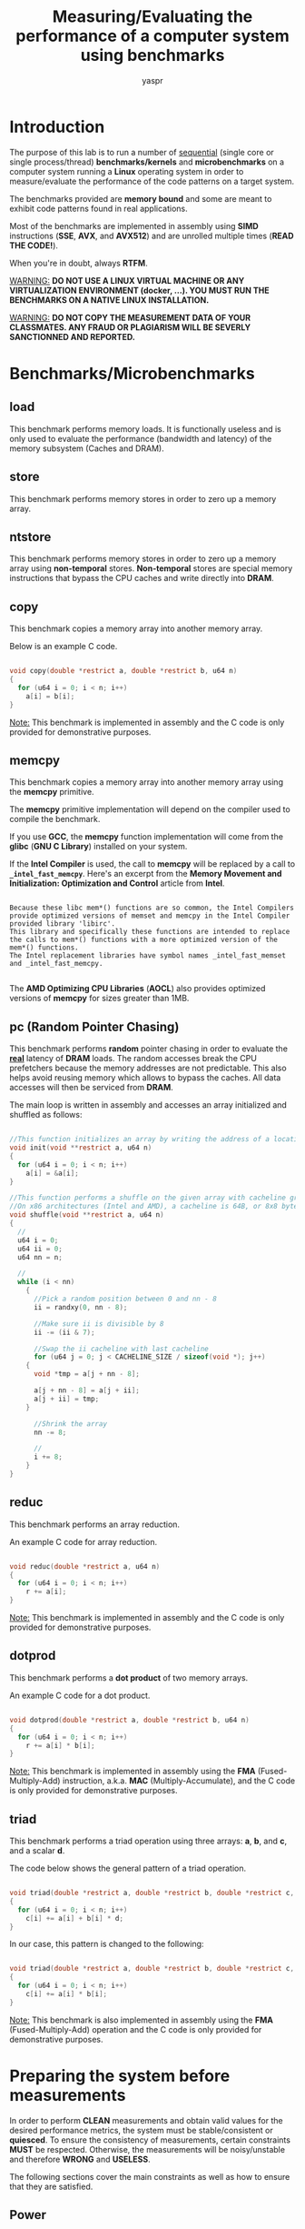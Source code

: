 #+TITLE: Measuring/Evaluating the performance of a computer system using benchmarks
#+AUTHOR: yaspr

* Introduction

  The purpose of this lab is to run a number of  _sequential_ (single core or single process/thread) *benchmarks/kernels* and 
  *microbenchmarks* on a computer system running a *Linux* operating system in order to measure/evaluate the performance of the code patterns on a target system.
  
  The benchmarks provided are *memory bound* and some are meant to exhibit code patterns found in real applications.
  
  Most of the benchmarks are implemented in assembly using *SIMD* instructions (*SSE*, *AVX*, and *AVX512*)
  and are unrolled multiple times (*READ THE CODE!*). 

  When you're in doubt, always *RTFM*.

  _WARNING:_ *DO NOT USE A LINUX VIRTUAL MACHINE OR ANY VIRTUALIZATION ENVIRONMENT (docker, ...). YOU MUST RUN THE BENCHMARKS ON A NATIVE LINUX INSTALLATION.*
  
  _WARNING:_ *DO NOT COPY THE MEASUREMENT DATA OF YOUR CLASSMATES. ANY FRAUD OR PLAGIARISM WILL BE SEVERLY SANCTIONNED AND REPORTED.* 
  
* Benchmarks/Microbenchmarks
 
** load
   
   This benchmark performs memory loads. It is functionally useless and is only used to evaluate the performance
   (bandwidth and latency) of the memory subsystem (Caches and DRAM). 
   
** store
   
   This benchmark performs memory stores in order to zero up a memory array. 

** ntstore

   This benchmark performs memory stores in order to zero up a memory array using *non-temporal* stores.
   *Non-temporal* stores are special memory instructions that bypass the CPU caches and write directly into *DRAM*. 

** copy   
   
   This benchmark copies a memory array into another memory array.

   Below is an example C code. 

#+BEGIN_SRC c

void copy(double *restrict a, double *restrict b, u64 n)
{
  for (u64 i = 0; i < n; i++)
    a[i] = b[i];
}

#+END_SRC

   _Note:_ This benchmark is implemented in assembly and the C code is only provided for demonstrative purposes.
   
** memcpy

   This benchmark copies a memory array into another memory array using the *memcpy* primitive.

   The *memcpy* primitive implementation will depend on the compiler used to compile the benchmark. 
   
   If you use *GCC*, the *memcpy* function implementation will come from the *glibc* (*GNU C Library*) installed on your system. 
   
   If the *Intel Compiler* is used, the call to *memcpy* will be replaced by a call to *=_intel_fast_memcpy=*. 
   Here's an excerpt from the *Memory Movement and Initialization: Optimization and Control* article from *Intel*.

#+BEGIN_EXAMPLE

Because these libc mem*() functions are so common, the Intel Compilers provide optimized versions of memset and memcpy in the Intel Compiler provided library 'libirc'.  
This library and specifically these functions are intended to replace the calls to mem*() functions with a more optimized version of the mem*() functions.  
The Intel replacement libraries have symbol names _intel_fast_memset and _intel_fast_memcpy. 

#+END_EXAMPLE
   
  The *AMD Optimizing CPU Libraries* (*AOCL*) also provides optimized versions of *memcpy* for sizes greater than 1MB.
   
** pc (Random Pointer Chasing)
   
   This benchmark performs *random* pointer chasing in order to evaluate the _*real*_ latency of *DRAM* loads.
   The random accesses break the CPU prefetchers because the memory addresses are not predictable. This also helps avoid reusing memory which allows to bypass the caches.  
   All data accesses will then be serviced from *DRAM*.
   
   The main loop is written in assembly and accesses an array initialized and shuffled as follows:

#+BEGIN_SRC c

//This function initializes an array by writing the address of a location at the location  
void init(void **restrict a, u64 n)
{
  for (u64 i = 0; i < n; i++)
    a[i] = &a[i];
}

//This function performs a shuffle on the given array with cacheline granularity 
//On x86 architectures (Intel and AMD), a cacheline is 64B, or 8x8 bytes - each elements is 8 bytes (void * address).
void shuffle(void **restrict a, u64 n)
{
  //
  u64 i = 0;
  u64 ii = 0;
  u64 nn = n;
  
  //
  while (i < nn)
    {
      //Pick a random position between 0 and nn - 8
      ii = randxy(0, nn - 8);

      //Make sure ii is divisible by 8
      ii -= (ii & 7);
  
      //Swap the ii cacheline with last cacheline
      for (u64 j = 0; j < CACHELINE_SIZE / sizeof(void *); j++)
	{
	  void *tmp = a[j + nn - 8];

	  a[j + nn - 8] = a[j + ii];
	  a[j + ii] = tmp;
	}
      
      //Shrink the array
      nn -= 8;
      
      //
      i += 8;
    }
}
   
#+END_SRC

** reduc

   This benchmark performs an array reduction.

   An example C code for array reduction.

#+BEGIN_SRC c

void reduc(double *restrict a, u64 n)
{
  for (u64 i = 0; i < n; i++)
    r += a[i];
}

#+END_SRC

   _Note:_ This benchmark is implemented in assembly and the C code is only provided for demonstrative purposes.

** dotprod

   This benchmark performs a *dot product* of two memory arrays.

   An example C code for a dot product.

#+BEGIN_SRC c

void dotprod(double *restrict a, double *restrict b, u64 n)
{
  for (u64 i = 0; i < n; i++)
    r += a[i] * b[i];
}

#+END_SRC

   _Note:_ This benchmark is implemented in assembly using the *FMA* (Fused-Multiply-Add) instruction, a.k.a. *MAC* (Multiply-Accumulate), and the C code is only provided for demonstrative purposes.

** triad

   This benchmark performs a triad operation using three arrays: *a*, *b*, and *c*, and a scalar *d*.

   The code below shows the general pattern of a triad operation.

#+BEGIN_SRC c

void triad(double *restrict a, double *restrict b, double *restrict c, double d, u64 n)
{
  for (u64 i = 0; i < n; i++)
    c[i] += a[i] + b[i] * d;
}

#+END_SRC

   In our case, this pattern is changed to the following:

#+BEGIN_SRC c

void triad(double *restrict a, double *restrict b, double *restrict c, u64 n)
{
  for (u64 i = 0; i < n; i++)
    c[i] += a[i] * b[i];
}
    
#+END_SRC

   _Note:_ This benchmark is also implemented in assembly using the *FMA* (Fused-Multiply-Add) operation and the C code is only provided for demonstrative purposes.

* Preparing the system before measurements

  In order to perform *CLEAN* measurements and obtain valid values for the desired performance metrics, the system must be stable/consistent or *quiesced*.
  To ensure the consistency of measurements, certain constraints *MUST* be respected. Otherwise, the measurements will be noisy/unstable and therefore *WRONG* and *USELESS*. 

  The following sections cover the main constraints as well as how to ensure that they are satisfied.
  
** Power 

   If you are running the benchmarks on a laptop, make sure the device is connected to the power wall socket and _not running on battery_.
   Laptops come with power control units that can affect the overall performance of the target system in order to save power (Watts) and increase battery life.   

** CPU/Core frequency
   
   Modern CPUs also come with on-package power control units that perform frequency scaling (*DVFS* Dynamic Voltage and Frequency Scaling, or CPU throttling) in order to lower the power consumption of the 
   compute cores in certain cases: when running on battery, when the CPU or compute cores are idle, ...
   
   The Linux operating system deploys drivers that allow users to set the frequency mode of the underlying system. You can use the *cpupower* command in order to show and set the frequency of target cores.
   The following command shows the current frequency for cores 0, 2, and 4 on an *AMD Ryzen7 2700X CPU*:
     #+BEGIN_SRC sh
     
       $ cpupower -c 0,2,4 frequency-info
       
       analyzing CPU 0:
       driver: acpi-cpufreq
       CPUs which run at the same hardware frequency: 0
       CPUs which need to have their frequency coordinated by software: 0
       maximum transition latency:  Cannot determine or is not supported.
       hardware limits: 2.20 GHz - 3.70 GHz
       available frequency steps:  3.70 GHz, 3.20 GHz, 2.20 GHz
       available cpufreq governors: userspace performance schedutil
       current policy: frequency should be within 2.20 GHz and 3.70 GHz.
                  The governor "userspace" may decide which speed to use
                  within this range.
       current CPU frequency: 3.70 GHz (asserted by call to hardware)
       boost state support:
       Supported: yes
       Active: yes
       Boost States: 0
       Total States: 3
       Pstate-P0:  3700MHz
       Pstate-P1:  3200MHz
       Pstate-P2:  2200MHz
       analyzing CPU 2:
       driver: acpi-cpufreq
       CPUs which run at the same hardware frequency: 2
       CPUs which need to have their frequency coordinated by software: 2
       maximum transition latency:  Cannot determine or is not supported.
       hardware limits: 2.20 GHz - 3.70 GHz
       available frequency steps:  3.70 GHz, 3.20 GHz, 2.20 GHz
       available cpufreq governors: userspace performance schedutil
       current policy: frequency should be within 2.20 GHz and 3.70 GHz.
                  The governor "userspace" may decide which speed to use
                  within this range.
       current CPU frequency: 3.70 GHz (asserted by call to hardware)
       boost state support:
       Supported: yes
       Active: yes
       Boost States: 0
       Total States: 3
       Pstate-P0:  3700MHz
       Pstate-P1:  3200MHz
       Pstate-P2:  2200MHz
       analyzing CPU 4:
       driver: acpi-cpufreq
       CPUs which run at the same hardware frequency: 4
       CPUs which need to have their frequency coordinated by software: 4
       maximum transition latency:  Cannot determine or is not supported.
       hardware limits: 2.20 GHz - 3.70 GHz
       available frequency steps:  3.70 GHz, 3.20 GHz, 2.20 GHz
       available cpufreq governors: userspace performance schedutil
       current policy: frequency should be within 2.20 GHz and 3.70 GHz.
                  The governor "userspace" may decide which speed to use
                  within this range.
       current CPU frequency: 3.70 GHz (asserted by call to hardware)
       boost state support:
       Supported: yes
       Active: yes
       Boost States: 0
       Total States: 3
       Pstate-P0:  3700MHz
       Pstate-P1:  3200MHz
       Pstate-P2:  2200MHz

     #+END_SRC
     
     The *cpupower* command also provides all the valid frequency values and *governors*:
     #+BEGIN_EXAMPLE
    
       hardware limits: 2.20 GHz - 3.70 GHz                                                                                                                                                                                                    
       available frequency steps:  3.70 GHz, 3.20 GHz, 2.20 GHz                                                                                                                                                                                
       available cpufreq governors: userspace performance schedutil                                                                                                                                                                            
    
     #+END_EXAMPLE
     
     In this case, the highest possible frequency is *3.7GHz* and the lowest is *2.2GHz*. The CPU cores can also run at *3.2GHz*. 
     
     We can also notice that multiple *governors* are available: *userspace*, *performance*, and *schedutil*. A governor is a mode 
     that allows the operating system to pick the frequency depending on certain constrains. The *userspace* governor allows the user
     to set the desired frequency according to the valid available values. The *performance* governor chooses the highest frequency value for
     maximum performanmce. For more details about the *schedutil* governor check out the first two links in the references section. 
     
     To set the frequency of core 12 (you can also use a range or a list as show above) to 3.2GHz, the following command can be used:
     #+BEGIN_SRC sh
     
       $ cpupower -c 12 frequency-set -f 3.2GHz 
	
     #+END_SRC
     
     For more details about the *cpupower* command *RTFM*: man cpupower.
     
     Before running the benchmarks, you have to make sure that the CPU frequency is constant during the whole run and for all benchmarks. This can be
     achieved by setting the frequency to the maximum available value (*userspace* governor). 

     _WARNING_: *DO NOT USE ANY OTHER GOVERNOR OTHER THAN userspace*.

** Background services and system noise    
   
   In order to lower the amount of system noise, you must make sure that no background processes, or fewer, are running while the benchmarks are being measured.
   If a process is mapped to the same core as the benchmark, the operating system process scheduler will migrate the benchmark process into another core. This
   thread migration implies context switching (moving the process/thread CPU register values into another CPU core) and will induce a noticeable loss in performance.
   Therefore, you must not run any other application (Firefox, Chromium, ...) except for a terminal that will allow you to execute the benchmarks.  

   If you want to run the benchmarks in the most ideal conditions, you must not start the operating system *GUI* (GNOME, KDE, xfce, ...) and remain in console mode.
   Also, avoid running any operating system services (NetworkManager, DHCP daemon, web server, NTP daemon, ...).
   
** Process/thread pinning

   To avoid process/thread migration, you can pin the process or thread to a CPU core using the *taskset* command as follows:
   #+BEGIN_SRC sh
   
     $ taskset -c CORE_ID PROGRAM
     
   #+END_SRC
   
   This command signals to the operating system that the program is to run on the target core (=CORE_ID=) and to not migrate or schedule the process.
   
   You can also use the *numactl* command to map processes/threads to CPU nodes and cores as well as on which memory nodes should the memory be allocated (*RTFM*).
   
   _WARNING:_ *DO NOT PIN THREADS OR PROCESSES ON CORE 0. CORE 0 IS THE PREFERRED CORE FOR OPERATING SYSTEM TASKS.*

* Deliverables
  
** System information

  First, you have to provide information about the compiler, the *glibc* version, and *ALL* the details about the system (CPU, caches, and memory) you decided to run
  the benchmarks on. 

  If you use GCC or a variant of CLANG (AMD Optimizing C/C++ Compiler or Intel OneAPI), the following commands can be used to determine the compiler version:
  #+BEGIN_SRC sh
    
    $ gcc --version
    
    #Original clang
    $ clang --version
    
    #AMD clang
    $ aocc --version

    #Intel OneAPI clang
    $ icx --version
    
  #+END_SRC

  To obtain the *glibc* version, use the following command:
  #+BEGIN_SRC sh
  
    $ ldd --version

  #+END_SRC

  For the CPU information, create a directory named *system* that contains three sub-directories *cpu*, *caches*, and *memory* populated as follows:
  #+BEGIN_SRC sh
  
    #Creating ditectories
    $ mkdir system system/cpu system/caches system/memory

    #Gathering all hardware information
    $ dmidecode > system/hw.txt
    
    #Populating the cpu directory
    $ cat /proc/cpuinfo > system/cpu/info.txt

    #Populating the caches directory
    $ cat /sys/devices/system/cpu/cpu*/cache/index*/* > caches/all.txt
    
    #Populating the memory directory
    $ cat /proc/meminfo > memory/info.txt

  #+END_SRC

  If you wish, you can add the output of other tools such as *numactl -H*, *likwid-topology*, or *lstopo*.
 
** Report and data
   
   You have to provide a report (preferably *org-mode* or *PDF*) that contains histogram plots covering the bandwidth/latency for each variant of each benchmark.
   
   You must also provide the raw data files as well as the *Bash* and *GNUPlot* scripts used to generate the presented plots. Providing all the information
   is key to ensure the _reproducibility_ of the performance measurement experiments.
   
   To generate a file with the bandwidth measurements for each variant of a benchmark, you can use the following command:
   #+BEGIN_SRC sh
     
     #Running the load benchmark on 24KiB of memory (fits in L1 cache) with a kernel repetition value of 1000 to stabilize the runs
     #The cut command selects column 1 (variant name) and 9 (bandwidth value) using the ';' as separator 
     $ taskset -c CORE_ID ./load_SSE_AVX $(( 24 * 2**10 )) 1000 | cut -d';' -f1,9 > load_L1.dat  
     
   #+END_SRC

   A *GNUPlot* script is provided as an example for plot generation. In order to run the script, you can use the following command:
   #+BEGIN_SRC sh
   
     $ gnuplot -c "plot_bw.gp" > load_bw.png
     
   #+END_SRC

   #+CAPTION: Load benchmark on an AMD Ryzen7 2700X
   #+NAME: fig:load_AMD_Ryzen7
   #+ATTR_HTML: :width 1500px
   [[./load_bw.png]]

   _WARNING:_ *YOU MUST MAKE SURE THE STANDARD DEVIATION IS BELOW 7%. OTHERWISE, THE MEASUREMENTS WILL BE CONSIDERED WRONG.*
   
* References

  - https://lwn.net/Articles/682391/
  - https://lkml.org/lkml/2016/3/17/420
  - https://developer.amd.com/amd-aocl/
  - https://en.wikipedia.org/wiki/Dynamic_frequency_scaling
  - https://software.intel.com/content/www/us/en/develop/articles/memcpy-memset-optimization-and-control.html
  - https://www.youtube.com/watch?v=LvX3g45ynu8
